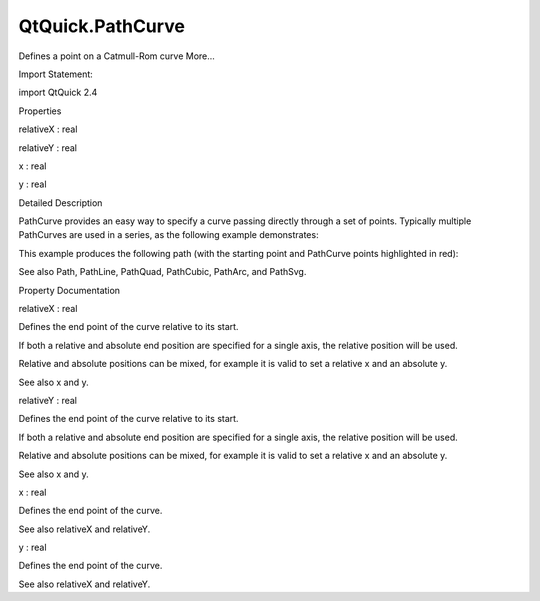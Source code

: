 QtQuick.PathCurve
=================

.. raw:: html

   <p>

Defines a point on a Catmull-Rom curve More...

.. raw:: html

   </p>

.. raw:: html

   <!-- @@@PathCurve -->

.. raw:: html

   <table class="alignedsummary">

.. raw:: html

   <tr>

.. raw:: html

   <td class="memItemLeft rightAlign topAlign">

Import Statement:

.. raw:: html

   </td>

.. raw:: html

   <td class="memItemRight bottomAlign">

import QtQuick 2.4

.. raw:: html

   </td>

.. raw:: html

   </tr>

.. raw:: html

   </table>

.. raw:: html

   <ul>

.. raw:: html

   </ul>

.. raw:: html

   <h2 id="properties">

Properties

.. raw:: html

   </h2>

.. raw:: html

   <ul>

.. raw:: html

   <li class="fn">

relativeX : real

.. raw:: html

   </li>

.. raw:: html

   <li class="fn">

relativeY : real

.. raw:: html

   </li>

.. raw:: html

   <li class="fn">

x : real

.. raw:: html

   </li>

.. raw:: html

   <li class="fn">

y : real

.. raw:: html

   </li>

.. raw:: html

   </ul>

.. raw:: html

   <!-- $$$PathCurve-description -->

.. raw:: html

   <h2 id="details">

Detailed Description

.. raw:: html

   </h2>

.. raw:: html

   </p>

.. raw:: html

   <p>

PathCurve provides an easy way to specify a curve passing directly
through a set of points. Typically multiple PathCurves are used in a
series, as the following example demonstrates:

.. raw:: html

   </p>

.. raw:: html

   <pre class="qml">import QtQuick 2.0
   <span class="type"><a href="QtQuick.Canvas.md">Canvas</a></span> {
   <span class="name">width</span>: <span class="number">400</span>; <span class="name">height</span>: <span class="number">200</span>
   <span class="name">contextType</span>: <span class="string">&quot;2d&quot;</span>
   <span class="type"><a href="QtQuick.Path.md">Path</a></span> {
   <span class="name">id</span>: <span class="name">myPath</span>
   <span class="name">startX</span>: <span class="number">0</span>; <span class="name">startY</span>: <span class="number">100</span>
   <span class="type"><a href="index.html">PathCurve</a></span> { <span class="name">x</span>: <span class="number">75</span>; <span class="name">y</span>: <span class="number">75</span> }
   <span class="type"><a href="index.html">PathCurve</a></span> { <span class="name">x</span>: <span class="number">200</span>; <span class="name">y</span>: <span class="number">150</span> }
   <span class="type"><a href="index.html">PathCurve</a></span> { <span class="name">x</span>: <span class="number">325</span>; <span class="name">y</span>: <span class="number">25</span> }
   <span class="type"><a href="index.html">PathCurve</a></span> { <span class="name">x</span>: <span class="number">400</span>; <span class="name">y</span>: <span class="number">100</span> }
   }
   <span class="name">onPaint</span>: {
   <span class="name">context</span>.<span class="name">strokeStyle</span> <span class="operator">=</span> <span class="name">Qt</span>.<span class="name">rgba</span>(<span class="number">.4</span>,<span class="number">.6</span>,<span class="number">.8</span>);
   <span class="name">context</span>.<span class="name">path</span> <span class="operator">=</span> <span class="name">myPath</span>;
   <span class="name">context</span>.<span class="name">stroke</span>();
   }
   }</pre>

.. raw:: html

   <p>

This example produces the following path (with the starting point and
PathCurve points highlighted in red):

.. raw:: html

   </p>

.. raw:: html

   <p class="centerAlign">

.. raw:: html

   </p>

.. raw:: html

   <p>

See also Path, PathLine, PathQuad, PathCubic, PathArc, and PathSvg.

.. raw:: html

   </p>

.. raw:: html

   <!-- @@@PathCurve -->

.. raw:: html

   <h2>

Property Documentation

.. raw:: html

   </h2>

.. raw:: html

   <!-- $$$relativeX -->

.. raw:: html

   <table class="qmlname">

.. raw:: html

   <tr valign="top" id="relativeX-prop">

.. raw:: html

   <td class="tblQmlPropNode">

.. raw:: html

   <p>

relativeX : real

.. raw:: html

   </p>

.. raw:: html

   </td>

.. raw:: html

   </tr>

.. raw:: html

   </table>

.. raw:: html

   <p>

Defines the end point of the curve relative to its start.

.. raw:: html

   </p>

.. raw:: html

   <p>

If both a relative and absolute end position are specified for a single
axis, the relative position will be used.

.. raw:: html

   </p>

.. raw:: html

   <p>

Relative and absolute positions can be mixed, for example it is valid to
set a relative x and an absolute y.

.. raw:: html

   </p>

.. raw:: html

   <p>

See also x and y.

.. raw:: html

   </p>

.. raw:: html

   <!-- @@@relativeX -->

.. raw:: html

   <table class="qmlname">

.. raw:: html

   <tr valign="top" id="relativeY-prop">

.. raw:: html

   <td class="tblQmlPropNode">

.. raw:: html

   <p>

relativeY : real

.. raw:: html

   </p>

.. raw:: html

   </td>

.. raw:: html

   </tr>

.. raw:: html

   </table>

.. raw:: html

   <p>

Defines the end point of the curve relative to its start.

.. raw:: html

   </p>

.. raw:: html

   <p>

If both a relative and absolute end position are specified for a single
axis, the relative position will be used.

.. raw:: html

   </p>

.. raw:: html

   <p>

Relative and absolute positions can be mixed, for example it is valid to
set a relative x and an absolute y.

.. raw:: html

   </p>

.. raw:: html

   <p>

See also x and y.

.. raw:: html

   </p>

.. raw:: html

   <!-- @@@relativeY -->

.. raw:: html

   <table class="qmlname">

.. raw:: html

   <tr valign="top" id="x-prop">

.. raw:: html

   <td class="tblQmlPropNode">

.. raw:: html

   <p>

x : real

.. raw:: html

   </p>

.. raw:: html

   </td>

.. raw:: html

   </tr>

.. raw:: html

   </table>

.. raw:: html

   <p>

Defines the end point of the curve.

.. raw:: html

   </p>

.. raw:: html

   <p>

See also relativeX and relativeY.

.. raw:: html

   </p>

.. raw:: html

   <!-- @@@x -->

.. raw:: html

   <table class="qmlname">

.. raw:: html

   <tr valign="top" id="y-prop">

.. raw:: html

   <td class="tblQmlPropNode">

.. raw:: html

   <p>

y : real

.. raw:: html

   </p>

.. raw:: html

   </td>

.. raw:: html

   </tr>

.. raw:: html

   </table>

.. raw:: html

   <p>

Defines the end point of the curve.

.. raw:: html

   </p>

.. raw:: html

   <p>

See also relativeX and relativeY.

.. raw:: html

   </p>

.. raw:: html

   <!-- @@@y -->


